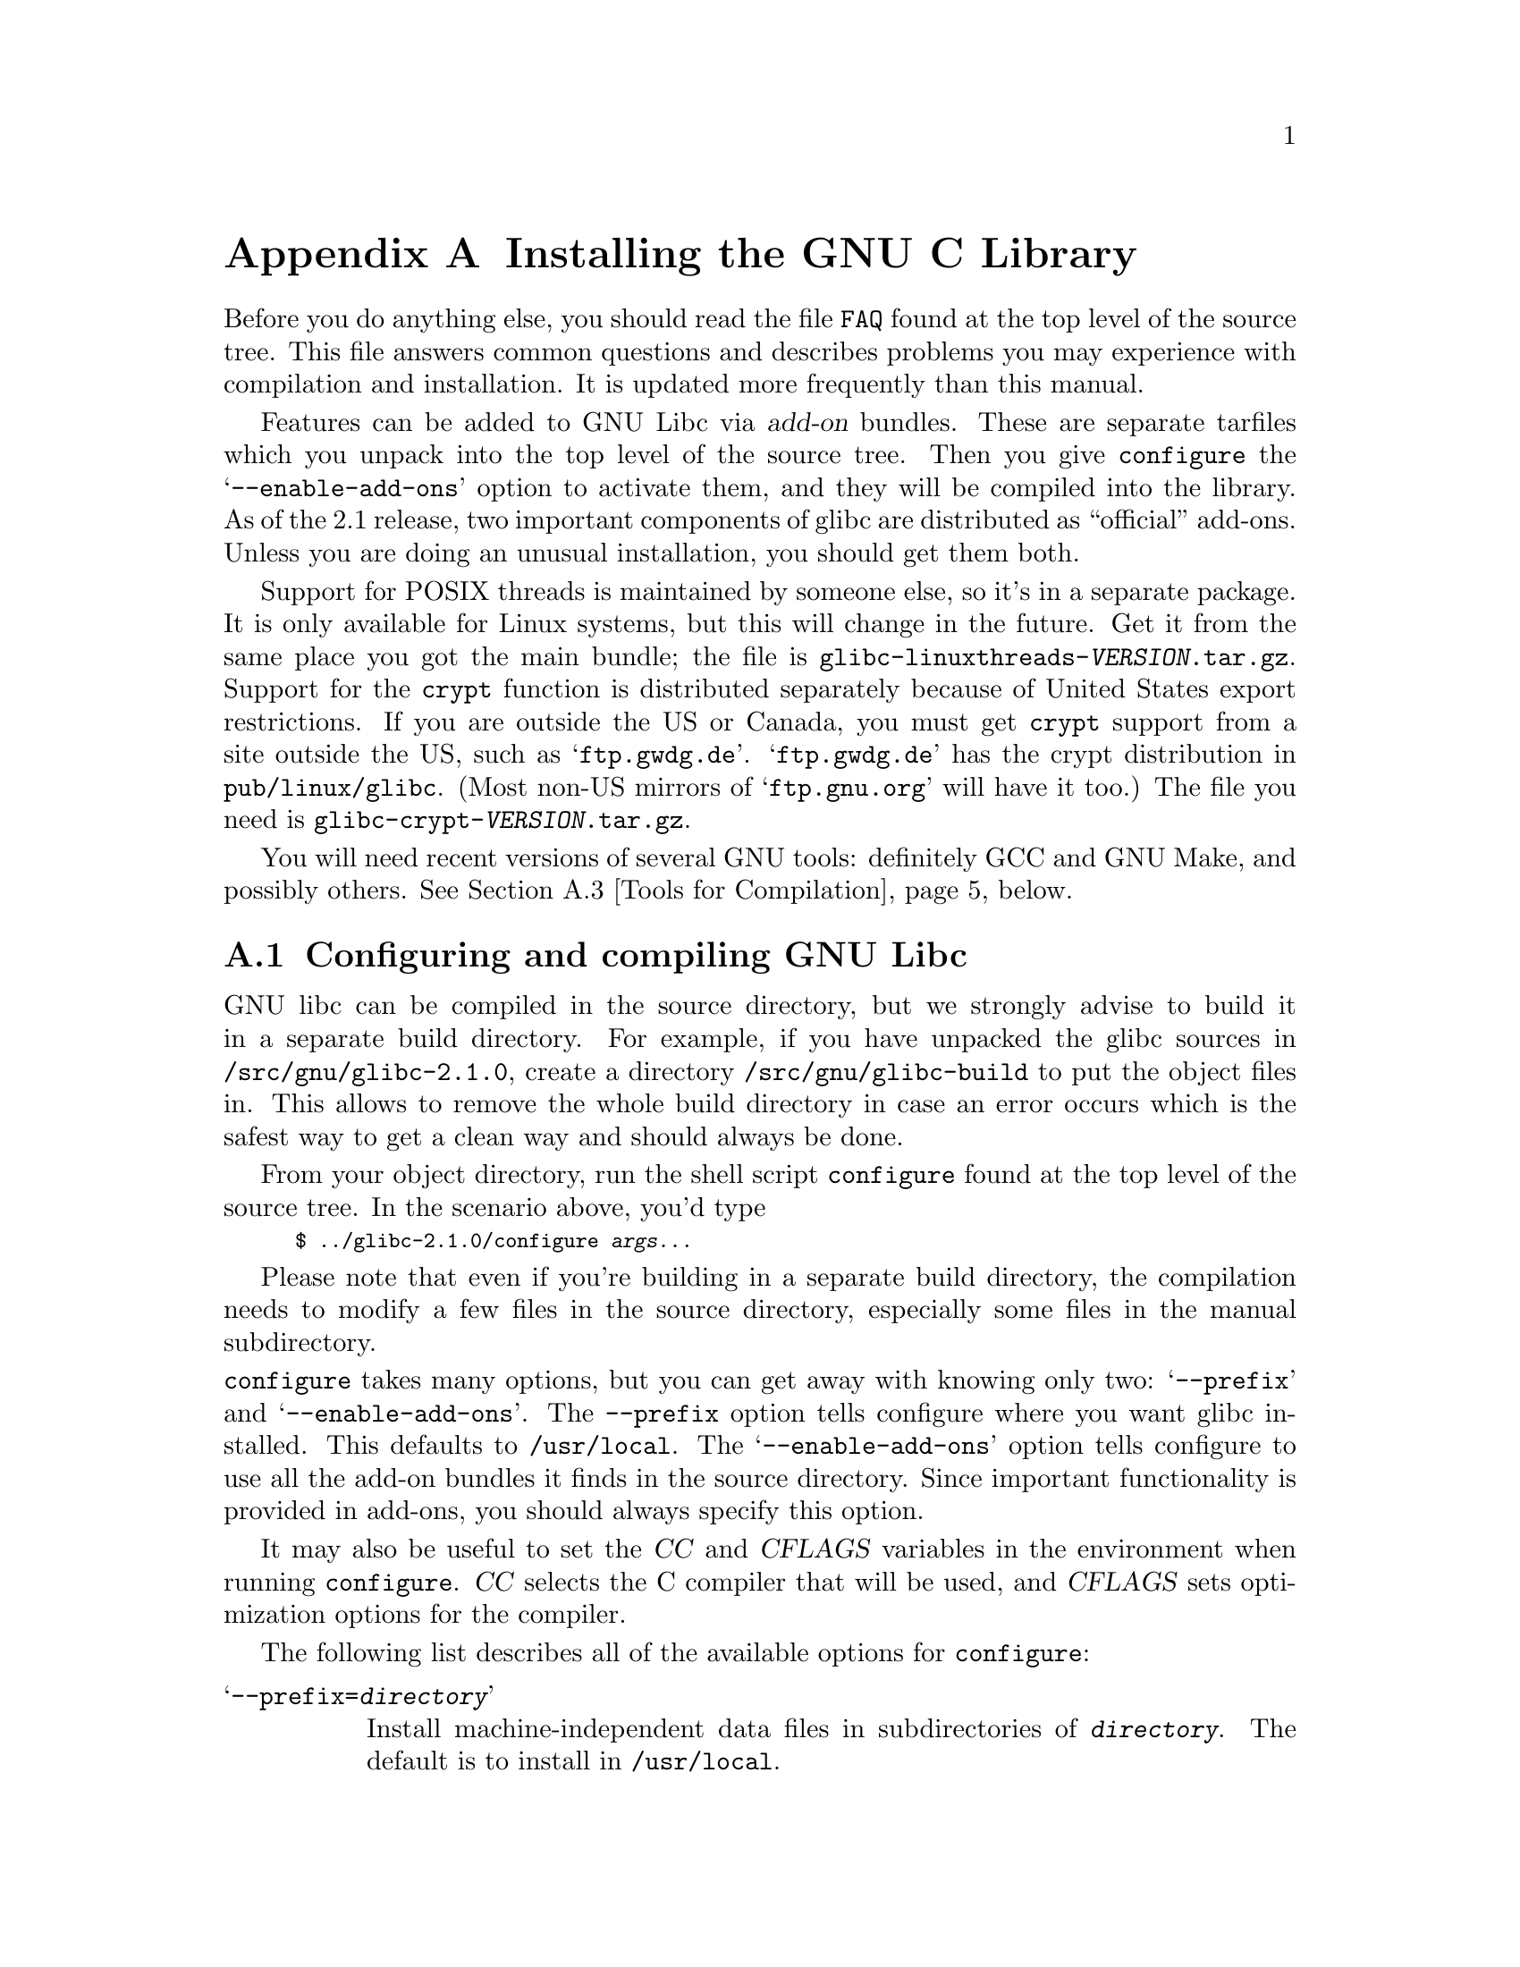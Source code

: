@c This is for making the `INSTALL' file for the distribution.
@c Makeinfo ignores it when processing the file from the include.
@setfilename INSTALL

@node Installation, Maintenance, Library Summary, Top
@c %MENU% How to install the GNU C library
@appendix Installing the GNU C Library

Before you do anything else, you should read the file @file{FAQ} found
at the top level of the source tree.  This file answers common questions
and describes problems you may experience with compilation and
installation.  It is updated more frequently than this manual.

Features can be added to GNU Libc via @dfn{add-on} bundles.  These are
separate tarfiles which you unpack into the top level of the source
tree.  Then you give @code{configure} the @samp{--enable-add-ons} option
to activate them, and they will be compiled into the library.  As of the
2.1 release, two important components of glibc are distributed as
``official'' add-ons.  Unless you are doing an unusual installation, you
should get them both.

Support for POSIX threads is maintained by someone else, so it's in a
separate package.  It is only available for Linux systems, but this will
change in the future.  Get it from the same place you got the main
bundle; the file is @file{glibc-linuxthreads-@var{VERSION}.tar.gz}.
Support for the @code{crypt} function is distributed separately because
of United States export restrictions.  If you are outside the US or
Canada, you must get @code{crypt} support from a site outside the US,
such as @samp{ftp.gwdg.de}.  @samp{ftp.gwdg.de} has the crypt
distribution in @code{pub/linux/glibc}.
@c Check this please someone:
(Most non-US mirrors of @samp{ftp.gnu.org} will have it too.)  The file
you need is @file{glibc-crypt-@var{VERSION}.tar.gz}.

You will need recent versions of several GNU tools: definitely GCC and
GNU Make, and possibly others.  @xref{Tools for Compilation}, below.

@menu
* Configuring and compiling::   How to compile and test GNU libc.
* Running make install::        How to install it once you've got it compiled.
* Tools for Compilation::       You'll need these first.
* Supported Configurations::    What it runs on, what it doesn't.
* Linux::                       Specific advice for Linux systems.
* Reporting Bugs::              So they'll get fixed.
@end menu

@node Configuring and compiling
@appendixsec Configuring and compiling GNU Libc
@cindex configuring
@cindex compiling

GNU libc can be compiled in the source directory, but we strongly advise to
build it in a separate build directory.  For example, if you have unpacked
the glibc sources in @file{/src/gnu/glibc-2.1.0}, create a directory
@file{/src/gnu/glibc-build} to put the object files in.  This allows to
remove the whole build directory in case an error occurs which is the
safest way to get a clean way and should always be done.

From your object directory, run the shell script @file{configure} found
at the top level of the source tree.  In the scenario above, you'd type

@smallexample
$ ../glibc-2.1.0/configure @var{args...}
@end smallexample

Please note that even if you're building in a separate build directory,
the compilation needs to modify a few files in the source
directory, especially some files in the manual subdirectory.

@noindent
@code{configure} takes many options, but you can get away with knowing
only two: @samp{--prefix} and @samp{--enable-add-ons}.  The
@code{--prefix} option tells configure where you want glibc installed.
This defaults to @file{/usr/local}.  The @samp{--enable-add-ons} option
tells configure to use all the add-on bundles it finds in the source
directory.  Since important functionality is provided in add-ons, you
should always specify this option.

It may also be useful to set the @var{CC} and @var{CFLAGS} variables in
the environment when running @code{configure}.  @var{CC} selects the C
compiler that will be used, and @var{CFLAGS} sets optimization options
for the compiler.

The following list describes all of the available options for @code{configure}:

@table @samp
@item --prefix=@var{directory}
Install machine-independent data files in subdirectories of
@file{@var{directory}}.  The default is to install in @file{/usr/local}.

@item --exec-prefix=@var{directory}
Install the library and other machine-dependent files in subdirectories
of @file{@var{directory}}.  The default is to the @samp{--prefix}
directory if that option is specified, or @file{/usr/local} otherwise.

@item --with-headers=@var{directory}
Look for kernel header files in @var{directory}, not
@file{/usr/include}.  Glibc needs information from the kernel's private
header files.  It will normally look in @file{/usr/include} for them,
but if you specify this option, it will look in @var{DIRECTORY} instead.

This option is primarily of use on a system where the headers in
@file{/usr/include} come from an older version of glibc.  Conflicts can
occasionally happen in this case.  Note that Linux libc5 qualifies as an
older version of glibc.  You can also use this option if you want to
compile glibc with a newer set of kernel headers than the ones found in
@file{/usr/include}.

@item --enable-add-ons[=@var{list}]
Enable add-on packages in your source tree.  If this option is specified
with no list, it enables all the add-on packages it finds.  If you do
not wish to use some add-on package that you have present in your source
tree, give this option a list of the add-ons that you @emph{do} want
used, like this: @samp{--enable-add-ons=crypt,linuxthreads}

@item --with-binutils=@var{directory}
Use the binutils (assembler and linker) in @file{@var{directory}}, not
the ones the C compiler would default to.  You could use this option if
the default binutils on your system cannot deal with all the constructs
in the GNU C library.  In that case, @code{configure} will detect the problem and
suppress these constructs, so that the library will still be usable, but
functionality may be lost---for example, you can't build a shared libc
with old binutils.

@item --without-fp
Use this option if your computer lacks hardware floating-point support
and your operating system does not emulate an FPU.

@c disable static doesn't work currently
@c @item --disable-static
@c Don't build static libraries.  Static libraries aren't that useful these
@c days, but we recommend you build them in case you need them.

@item --disable-shared
Don't build shared libraries even if it is possible.  Not all systems support
shared libraries; you need ELF support and (currently) the GNU linker.

@item --disable-profile
Don't build libraries with profiling information.  You may want to use
this option if you don't plan to do profiling.

@item --enable-omitfp
Use maximum optimization for the normal (static and shared)
libraries, and compile separate static libraries with debugging
information and no optimisation.  We recommend against this.  The extra
optimization doesn't gain you much, it may provoke compiler bugs, and
you won't be able to trace bugs through the C library.

@item --disable-versioning
Don't compile the shared libraries with symbol version information.
Doing this will make the resulting library incompatible with old
binaries, so it's not recommended.

@item --enable-static-nss
Compile static versions of the NSS (Name Service Switch) libraries.
This is not recommended because it defeats the purpose of NSS; a program
linked statically with the NSS libraries cannot be dynamically
reconfigured to use a different name database.

@item --build=@var{build-system}
@itemx --host=@var{host-system}
These options are for cross-compiling.  If you specify both options and
@var{build-system} is different from @var{host-system}, @code{configure}
will prepare to cross-compile glibc from @var{build-system} to be used
on @var{host-system}.  You'll probably need the @samp{--with-headers}
option too, and you may have to override @var{configure}'s selection of
the compiler and/or binutils.

If you only specify @samp{--host}, configure will prepare for a native
compile but use what you specify instead of guessing what your system is.
This is most useful to change the CPU submodel.  For example, if
configure guesses your machine as @code{i586-pc-linux-gnu} but you want
to compile a library for 386es, give @samp{--host=i386-pc-linux-gnu} or
just @samp{--host=i386-linux} and add the appropriate compiler flags
(@samp{-mcpu=i386} will do the trick) to @var{CFLAGS}.

If you specify just @samp{--build}, configure will get confused.
@end table

To build the library and related programs, type @code{make}.  This will
produce a lot of output, some of which may look like errors from
@code{make} but isn't.  Look for error messages from @code{make}
containing @samp{***}.  Those indicate that something is really wrong.

The compilation process takes several hours even on fast hardware.
Expect at least two hours for the default configuration on i586 for
Linux.  For Hurd times are much longer.  Except for EGCS 1.1 and GCC
2.95 (and later versions of GCC), all supported versions of GCC have a
problem which causes them to take several minutes to compile certain
files in the iconvdata directory.  Do not panic if the compiler appears
to hang.

If you want to run a parallel make, you can't just give @code{make} the
@samp{-j} option, because it won't be passed down to the sub-makes.
Instead, edit the generated @file{Makefile} and uncomment the line

@smallexample
# PARALLELMFLAGS = -j 4
@end smallexample

@noindent
You can change the @samp{4} to some other number as appropriate for
your system.  Instead of changing the @file{Makefile}, you could give
this option directly to @code{make} and call it as, for example,
@code{make PARALLELMFLAGS=-j4}.  If you're building in the source
directory, you must use the latter approach since in this case no
new @file{Makefile} is generated for you to change.

To build and run test programs which exercise some of the library
facilities, type @code{make check}.  If it does not complete
successfully, do not use the built library, and report a bug after
verifying that the problem is not already known.  @xref{Reporting Bugs},
for instructions on reporting bugs.  Note that some of the tests assume
they are not being run by @code{root}.  We recommend you compile and
test glibc as an unprivileged user.

To format the @cite{GNU C Library Reference Manual} for printing, type
@w{@code{make dvi}}.  You need a working @TeX{} installation to do this.
The distribution already includes the on-line formatted version of the
manual, as Info files.  You can regenerate those with @w{@code{make
info}}, but it shouldn't be necessary.

The library has a number of special-purpose configuration parameters
which you can find in @file{Makeconfig}.  These can be overwritten with
the file @file{configparms}.  To change them, create a
@file{configparms} in your build directory and add values as appropriate
for your system.  The file is included and parsed by @code{make} and has
to follow the conventions for makefiles.

It is easy to configure the GNU C library for cross-compilation by
setting a few variables in @file{configparms}.  Set @code{CC} to the
cross-compiler for the target you configured the library for; it is
important to use this same @code{CC} value when running
@code{configure}, like this: @samp{CC=@var{target}-gcc configure
@var{target}}.  Set @code{BUILD_CC} to the compiler to use for for
programs run on the build system as part of compiling the library.  You
may need to set @code{AR} and @code{RANLIB} to cross-compiling versions
of @code{ar} and @code{ranlib} if the native tools are not configured to
work with object files for the target you configured for.


@node Running make install
@appendixsec Installing the C Library
@cindex installing

To install the library and its header files, and the Info files of the
manual, type @code{make install}.  This will build things if necessary,
before installing them.  However, you should still compile everything first.
If you are installing glibc as your primary C library, we recommend that you
shut the system down to single-user mode first, and reboot afterward.
This minimizes the risk of breaking things when the library changes out
from underneath.

If you're upgrading from Linux libc5 or some other C library, you need to
replace the @file{/usr/include} with a fresh directory before installing it.
The new @file{/usr/include} should contain the Linux headers, but nothing else.  

You must first build the library (@samp{make}), optionally check it
(@samp{make check}), switch the include directories and then install
(@samp{make install}).  The steps must be done in this order.  Not moving
the directory before install will result in an unusable mixture of header
files from both libraries, but configuring, building, and checking the
library requires the ability to compile and run programs against the old
library. 

If you are upgrading from a previous installation of glibc 2.0 or 2.1,
@samp{make install} will do the entire job.  You do not need to remove 
the old includes -- if you want to do so anyway you must then follow the 
order given above.

You may also need to reconfigure GCC to work with the new library.  The
easiest way to do that is to figure out the compiler switches to make it
work again (@samp{-Wl,--dynamic-linker=/lib/ld-linux.so.2} should work on
Linux systems) and use them to recompile gcc.  You can also edit the specs
file (@file{/usr/lib/gcc-lib/@var{TARGET}/@var{VERSION}/specs}), but that
is a bit of a black art. 

You can install glibc somewhere other than where you configured it to go
by setting the @code{install_root} variable on the command line for
@samp{make install}.  The value of this variable is prepended to all the
paths for installation.  This is useful when setting up a chroot
environment or preparing a binary distribution.  The directory should be
specified with an absolute file name.

Glibc 2.1 includes two daemons, @code{nscd} and @code{utmpd}, which you
may or may not want to run.  @code{nscd} caches name service lookups; it
can dramatically improve performance with NIS+, and may help with DNS as
well.  @code{utmpd} allows programs that use the old format for the
@file{utmp} file to coexist with new programs.  For more information see
the file @file{login/README.utmpd}.

One auxiliary program, @file{/usr/libexec/pt_chown}, is installed setuid
@code{root}.  This program is invoked by the @code{grantpt} function; it
sets the permissions on a pseudoterminal so it can be used by the
calling process.  This means programs like @code{xterm} and
@code{screen} do not have to be setuid to get a pty.  (There may be
other reasons why they need privileges.)  If you are using a 2.1 or
newer Linux kernel with the @code{devptsfs} or @code{devfs} filesystems
providing pty slaves, you don't need this program; otherwise you do.
The source for @file{pt_chown} is in @file{login/programs/pt_chown.c}.

After installation you might want to configure the timezone and locale
installation of your system.  The GNU C library comes with a locale
database which gets configured with @code{localedef}.  For example, to
set up a German locale with name @code{de_DE}, simply issue the command
@samp{localedef -i de_DE -f ISO-8859-1 de_DE}.  To configure all locales
that are supported by glibc, you can issue from your build directory the
command @samp{make localedata/install-locales}.

To configure the locally used timezone, you can either set the @code{TZ}
environment variable.  The script @code{tzselect} helps you to select
the right value.  As an example for Germany, tzselect would tell you to
use @samp{TZ='Europe/Berlin'}.  For a system wide installation (the
given paths are for an installation with @samp{--prefix=/usr}), link the
timezone file which is in @file{/usr/share/zoneinfo} to the file
@file{/etc/localtime}.  For Germany, you might execute @samp{ln -s
/usr/share/zoneinfo/Europe/Berlin /etc/localtime}.

@node Tools for Compilation
@appendixsec Recommended Tools for Compilation
@cindex installation tools
@cindex tools, for installing library

We recommend installing the following GNU tools before attempting to
build the GNU C library:

@itemize @bullet
@item
GNU @code{make} 3.75

You need the latest version of GNU @code{make}.  Modifying the GNU C
Library to work with other @code{make} programs would be so difficult that we
recommend you port GNU @code{make} instead.  @strong{Really.}  We
recommend version GNU @code{make} version 3.75 or 3.77.  All earlier
versions have severe bugs or lack features. Version 3.76 is known to
have bugs which only show up in big projects like GNU @code{libc}.
Version 3.76.1 seems OK but some people have reported problems.

@item
EGCS 1.1.1, 1.1 or 1.0.3, or GCC 2.8.1, 2.95 or newer

The GNU C library can only be compiled with the GNU C compiler family.
As of the 2.1 release, EGCS 1.0.3 or higher is required.  GCC 2.8.1 can
also be used (but see the FAQ for reasons why you might not want to).
Earlier versions simply are too buggy.  As of this writing, GCC 2.95.2
is the compiler we advise to use.

You can use whatever compiler you like to compile programs that use GNU
libc, but be aware that both GCC 2.7 and 2.8 have bugs in their
floating-point support that may be triggered by the math library.

On Alpha machines you need at least EGCS 1.1.1.  Earlier versions don't
work reliably.

For PPC you might need some patches even on top of the last EGCS version.
See the FAQ.

@item
GNU @code{binutils} 2.9.1, 2.9.1.0.16, or later 2.9.1.0.x release

You must use GNU binutils (as and ld) if you want to build a shared
library.  Even if you don't, we recommend you use them anyway.  No one
has tested compilation with non-GNU binutils in a long time.

The quality of binutils releases has varied a bit recently.  The bugs
are in obscure features, but glibc uses quite a few of those.  2.9.1,
2.9.1.0.16, and later 2.9.1.0.x releases are known to work.  Versions
after 2.8.1.0.23 may or may not work.  Older versions definitely don't.
2.9.1.0.16 or higher is required on some platforms, like PPC and Arm.

For PPC you might need some patches even on top of the last binutils
version.  See the FAQ.

@item
GNU @code{texinfo} 3.12f

To correctly translate and install the Texinfo documentation you need
this version of the @code{texinfo} package.  Earlier versions do not
understand all the tags used in the document, and the installation
mechanism for the info files is not present or works differently.

@item
GNU @code{awk} 3.0, or some other POSIX awk

Awk is used in several places to generate files.  The scripts should
work with any POSIX-compliant awk implementation; @code{gawk} 3.0 and
@code{mawk} 1.3 are known to work.

@item
Perl 5

Perl is not required, but it is used if present to test the
installation.  We may decide to use it elsewhere in the future.

@end itemize

@noindent
If you change any of the @file{configure.in} files you will also need

@itemize @bullet
@item
GNU @code{autoconf} 2.12 or higher
@end itemize

@noindent
and if you change any of the message translation files you will need

@itemize @bullet
@item
GNU @code{gettext} 0.10.35 or later (version 0.10.35 is a alpha release
and available via ftp from alpha.gnu.org/gnu)
@end itemize

@noindent
You may also need these packages if you upgrade your source tree using
patches, although we try to avoid this.

@node Supported Configurations
@appendixsec Supported Configurations
@cindex configurations, all supported

The GNU C Library currently supports configurations that match the
following patterns:

@smallexample
alpha-@var{*}-linux
arm-@var{*}-linux
arm-@var{*}-linuxaout
arm-@var{*}-none
i@var{x}86-@var{*}-gnu
i@var{x}86-@var{*}-linux
m68k-@var{*}-linux
powerpc-@var{*}-linux
sparc-@var{*}-linux
sparc64-@var{*}-linux
@end smallexample

Former releases of this library (version 1.09.1 and perhaps earlier
versions) used to run on the following configurations:

@smallexample
alpha-dec-osf1
alpha-@var{*}-linuxecoff
i@var{x}86-@var{*}-bsd4.3
i@var{x}86-@var{*}-isc2.2
i@var{x}86-@var{*}-isc3.@var{n}
i@var{x}86-@var{*}-sco3.2
i@var{x}86-@var{*}-sco3.2v4
i@var{x}86-@var{*}-sysv
i@var{x}86-@var{*}-sysv4
i@var{x}86-force_cpu386-none
i@var{x}86-sequent-bsd
i960-nindy960-none
m68k-hp-bsd4.3
m68k-mvme135-none
m68k-mvme136-none
m68k-sony-newsos3
m68k-sony-newsos4
m68k-sun-sunos4.@var{n}
mips-dec-ultrix4.@var{n}
mips-sgi-irix4.@var{n}
sparc-sun-solaris2.@var{n}
sparc-sun-sunos4.@var{n}
@end smallexample

Since no one has volunteered to test and fix these configurations,
they are not supported at the moment.  They probably don't compile;
they definitely don't work anymore.  Porting the library is not hard.
If you are interested in doing a port, please contact the glibc
maintainers by sending electronic mail to @email{bug-glibc@@gnu.org}.

Valid cases of @samp{i@var{x}86} include @samp{i386}, @samp{i486},
@samp{i586}, and @samp{i686}.  All of those configurations produce a
library that can run on this processor and newer processors.  The GCC
compiler by default generates code that's optimized for the machine it's
configured for and will use the instructions available on that machine.
For example if your GCC is configured for @samp{i686}, gcc will optimize
for @samp{i686} and might issue some @samp{i686} specific instructions.
To generate code for other models, you have to configure for that model
and give GCC the appropriate @samp{-march=} and @samp{-mcpu=} compiler
switches via @var{CFLAGS}.

@node Linux
@appendixsec Specific advice for Linux systems
@cindex upgrading from libc5
@cindex kernel header files

If you are installing GNU libc on a Linux system, you need to have
the header files from a 2.2 kernel around for reference.  You do not
need to use the 2.2 kernel, just have its headers where glibc can access
at them.  The easiest way to do this is to unpack it in a directory
such as @file{/usr/src/linux-2.2.1}.  In that directory, run
@samp{make config} and accept all the defaults.  Then run @samp{make
include/linux/version.h}.  Finally, configure glibc with the option
@samp{--with-headers=/usr/src/linux-2.2.1/include}.  Use the most recent
kernel you can get your hands on.

An alternate tactic is to unpack the 2.2 kernel and run @samp{make
config} as above.  Then rename or delete @file{/usr/include}, create
a new @file{/usr/include}, and make the usual symbolic links of
@file{/usr/include/linux} and @file{/usr/include/asm} into the 2.2
kernel sources.  You can then configure glibc with no special options.
This tactic is recommended if you are upgrading from libc5, since you
need to get rid of the old header files anyway.

Note that @file{/usr/include/net} and @file{/usr/include/scsi} should
@strong{not} be symlinks into the kernel sources.  GNU libc provides its
own versions of these files.

Linux expects some components of the libc installation to be in
@file{/lib} and some in @file{/usr/lib}.  This is handled automatically
if you configure glibc with @samp{--prefix=/usr}.  If you set some other
prefix or allow it to default to @file{/usr/local}, then all the
components are installed there.

If you are upgrading from libc5, you need to recompile every shared
library on your system against the new library for the sake of new code,
but keep the old libraries around for old binaries to use.  This is
complicated and difficult.  Consult the Glibc2 HOWTO at
@url{http://www.imaxx.net/~thrytis/glibc} for details.

You cannot use @code{nscd} with 2.0 kernels, due to bugs in the
kernel-side thread support.  @code{nscd} happens to hit these bugs
particularly hard, but you might have problems with any threaded
program.

@node Reporting Bugs
@appendixsec Reporting Bugs
@cindex reporting bugs
@cindex bugs, reporting

There are probably bugs in the GNU C library.  There are certainly
errors and omissions in this manual.  If you report them, they will get
fixed.  If you don't, no one will ever know about them and they will
remain unfixed for all eternity, if not longer.

It is a good idea to verify that the problem has not already been
reported.  Bugs are documented in two places: The file @file{BUGS}
describes a number of well known bugs and the bug tracking system has a
WWW interface at
@url{http://www-gnats.gnu.org:8080/cgi-bin/wwwgnats.pl}.  The WWW
interface gives you access to open and closed reports.  The closed
reports normally include a patch or a hint on solving the problem.

To report a bug, first you must find it.  Hopefully, this will be the
hard part.  Once you've found a bug, make sure it's really a bug.  A
good way to do this is to see if the GNU C library behaves the same way
some other C library does.  If so, probably you are wrong and the
libraries are right (but not necessarily).  If not, one of the libraries
is probably wrong.  It might not be the GNU library.  Many historical
Unix C libraries permit things that we don't, such as closing a file
twice.

If you think you have found some way in which the GNU C library does not
conform to the ISO and POSIX standards (@pxref{Standards and
Portability}), that is definitely a bug.  Report it!

Once you're sure you've found a bug, try to narrow it down to the
smallest test case that reproduces the problem.  In the case of a C
library, you really only need to narrow it down to one library
function call, if possible.  This should not be too difficult.

The final step when you have a simple test case is to report the bug.
Do this using the @code{glibcbug} script.  It is installed with libc, or
if you haven't installed it, will be in your build directory.  Send your
test case, the results you got, the results you expected, and what you
think the problem might be (if you've thought of anything).
@code{glibcbug} will insert the configuration information we need to
see, and ship the report off to @email{bugs@@gnu.org}.  Don't send
a message there directly; it is fed to a program that expects mail to be
formatted in a particular way.  Use the script.

If you are not sure how a function should behave, and this manual
doesn't tell you, that's a bug in the manual.  Report that too!  If the
function's behavior disagrees with the manual, then either the library
or the manual has a bug, so report the disagreement.  If you find any
errors or omissions in this manual, please report them to the Internet
address @email{bug-glibc-manual@@gnu.org}.  If you refer to specific
sections of the manual, please include the section names for easier
identification.
